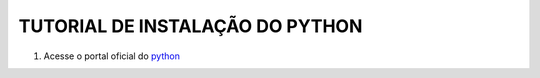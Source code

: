**TUTORIAL DE INSTALAÇÃO DO PYTHON**
=====================================


1. Acesse o portal oficial do `python`_

.. image:: _static/install_py1.png





.. _python: https://www.python.org/

